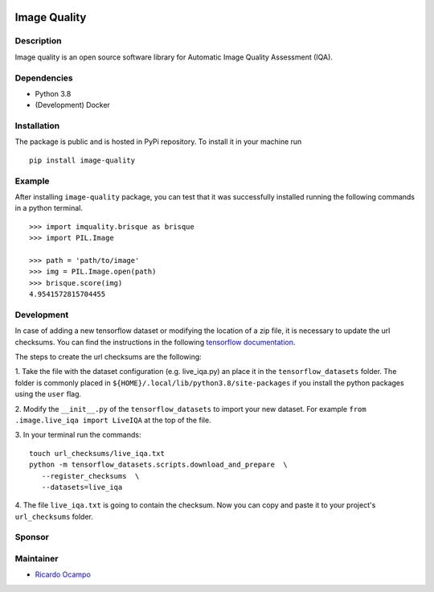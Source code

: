 .. -*- mode: rst -*-

|Travis|_ |PyPi|_

.. |Travis| image:: https://travis-ci.com/ocampor/image-quality.svg?branch=master
.. _Travis: https://travis-ci.com/ocampor/image-quality

.. |PyPi| image:: https://img.shields.io/pypi/dm/image-quality?color=blue   :alt: PyPI - Downloads
.. _PyPi: https://pypi.org/project/image-quality/

Image Quality
=============

Description
-----------

Image quality is an open source software library for Automatic Image
Quality Assessment (IQA).

Dependencies
------------

-  Python 3.8
-  (Development) Docker

Installation
------------

The package is public and is hosted in PyPi repository. To install it in
your machine run

::

   pip install image-quality

Example
-------

After installing ``image-quality`` package, you can test that it was
successfully installed running the following commands in a python
terminal.

::

   >>> import imquality.brisque as brisque
   >>> import PIL.Image

   >>> path = 'path/to/image'
   >>> img = PIL.Image.open(path)
   >>> brisque.score(img)
   4.9541572815704455


Development
-----------

In case of adding a new tensorflow dataset or modifying the location of a zip file, it is
necessary to update the url checksums. You can find the instructions in the following
`tensorflow documentation <https://www.tensorflow.org/datasets/add_dataset#1_adjust_the_checksums_directory>`_.

The steps to create the url checksums are the following:

1. Take the file with the dataset configuration (e.g. live_iqa.py) an place it in the ``tensorflow_datasets``
folder. The folder is commonly placed in ``${HOME}/.local/lib/python3.8/site-packages`` if you
install the python packages using the ``user`` flag.

2. Modify the ``__init__.py`` of the ``tensorflow_datasets`` to import your new dataset.
For example ``from .image.live_iqa import LiveIQA`` at the top of the file.

3. In your terminal run the commands:
::

   touch url_checksums/live_iqa.txt
   python -m tensorflow_datasets.scripts.download_and_prepare  \
      --register_checksums  \
      --datasets=live_iqa

4. The file ``live_iqa.txt`` is going to contain the checksum. Now you can copy and paste it to your
project's ``url_checksums`` folder.

Sponsor
-------

.. image:: https://github.com/antonreshetov/mysigmail/raw/master/jetbrains.svg?sanitize=true
   :target: <https://www.jetbrains.com/?from=mysigmail>_

Maintainer
----------

- `Ricardo Ocampo <https://ocampor.com>`_
